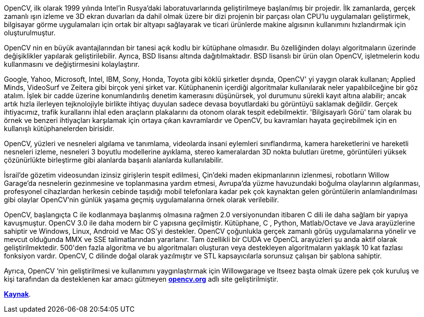:imagesdir: images
OpenCV, ilk olarak 1999 yılında Intel’in Rusya’daki laboratuvarlarında geliştirilmeye başlanılmış bir projedir. İlk zamanlarda, gerçek zamanlı ışın izleme ve 3D ekran duvarları da dahil olmak üzere bir dizi projenin bir parçası olan CPU'lu uygulamaları geliştirmek, bilgisayar görme uygulamaları için ortak bir altyapı sağlayarak ve ticari ürünlerde makine algısının kullanımını hızlandırmak için oluşturulmuştur.

OpenCV nin en büyük avantajlarından bir tanesi açık kodlu bir  kütüphane olmasıdır. Bu özelliğinden dolayı  algoritmaların üzerinde değişiklikler yapılarak geliştirilebilir. Ayrıca, BSD lisansı altında dağıtılmaktadır. BSD lisanslı bir ürün olan OpenCV, işletmelerin kodu kullanmasını ve değiştirmesini kolaylaştırır.
 
Google, Yahoo, Microsoft, Intel, IBM, Sony, Honda, Toyota gibi köklü şirketler dışında, OpenCV' yi yaygın olarak kullanan; Applied Minds, VideoSurf ve Zeitera gibi birçok yeni şirket var. Kütüphanenin içerdiği algoritmalar kullanılarak neler yapalıbilceğine bir göz atalım. İşlek bir cadde üzerine konumlandırılış denetim kamerasını düşünürsek, yol durumunu sürekli kayıt altına alabilir; ancak artık hızla ilerleyen tejknolojiyle birlikte ihtiyaç duyulan sadece devasa boyutlardaki bu görüntüyü saklamak değildir. Gerçek ihtiyacımız, trafik kurallarını ihlal eden araçların plakalarını da otonom olarak  tespit edebilmektir. 'Bilgisayarlı Görü' tam olarak bu örnek ve benzeri ihtiyaçları karşılamak için ortaya çıkan kavramlardır ve OpenCV, bu kavramları hayata geçirebilmek için en kullanışlı kütüphanelerden birisidir.

OpenCV,  yüzleri ve nesneleri algılama ve tanımlama,  videolarda insani eylemleri sınıflandırma, kamera hareketlerini ve hareketli nesneleri izleme, nesneleri 3 boyutlu modellerine ayıklama, stereo kameralardan 3D nokta bulutları üretme, görüntüleri yüksek çözünürlükte birleştirme gibi alanlarda başarılı alanlarda kullanılabilir.

İsrail'de gözetim videosundan izinsiz girişlerin tespit edilmesi, Çin'deki maden ekipmanlarının izlenmesi, robotların Willow Garage'da nesnelerin gezinmesine ve toplanmasına yardım etmesi, Avrupa'da yüzme havuzundaki boğulma olaylarının algılanması, profesyonel cihazlardan herkesin cebinde taşıdığı mobil telefonlara kadar pek çok kaynaktan  gelen görüntülerin anlamlandırılması gibi olaylar OpenCV'nin günlük yaşama geçmiş uygulamalarına örnek olarak verilebilir.
 
OpenCV, başlangıçta C ile kodlanmaya başlanmış olmasına rağmen 2.0 versiyonundan itibaren C++  dili ile daha sağlam bir yapıya kavuşmuştur. OpenCV 3.0 ile daha modern bir C++ yapısına geçilmiştir. Kütüphane, C ++, Python, Matlab/Octave ve Java arayüzlerine sahiptir ve Windows, Linux, Android ve Mac OS'yi destekler.  OpenCV çoğunlukla gerçek zamanlı görüş uygulamalarına yönelir ve mevcut olduğunda MMX ve SSE talimatlarından yararlanır. Tam özellikli bir CUDA ve OpenCL arayüzleri şu anda aktif olarak geliştirilmektedir. 500'den fazla algoritma ve bu algoritmaları oluşturan veya destekleyen algoritmaların  yaklaşık 10 kat fazlası fonksiyon vardır. OpenCV, C ++ dilinde doğal olarak yazılmıştır ve STL kapsayıcılarla sorunsuz çalışan bir şablona sahiptir.

Ayrıca, OpenCV ‘nin geliştirilmesi ve kullanımını yaygınlaştırmak için Willowgarage ve Itseez başta olmak üzere pek çok kuruluş ve kişi tarafından da desteklenen kar amacı gütmeyen https://www.opencv.org[*opencv.org*] adlı site geliştirilmiştir.

https://www.elektrikport.com/universite/opencv-nedir/21537#ad-image-0/[*Kaynak*].

